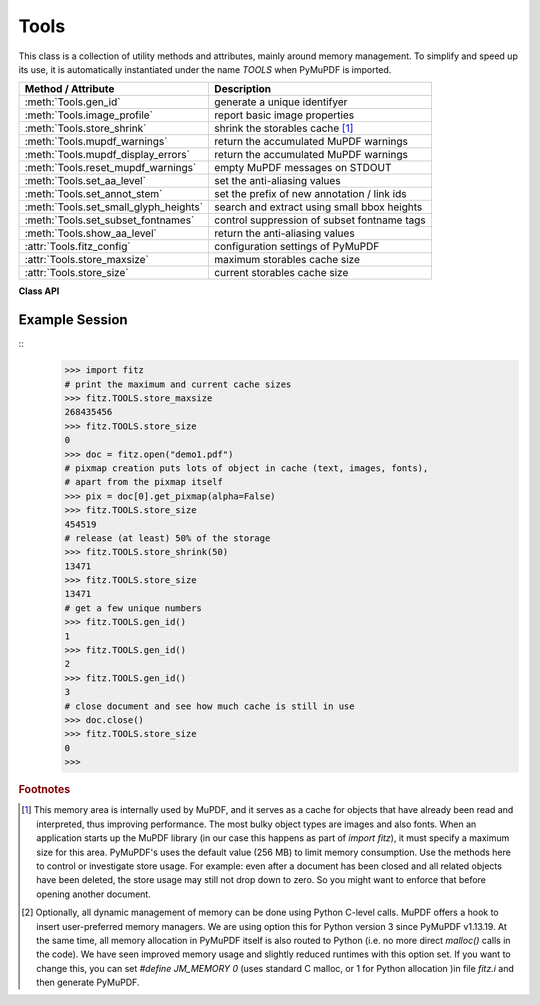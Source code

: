 .. _Tools:

Tools
================

This class is a collection of utility methods and attributes, mainly around memory management. To simplify and speed up its use, it is automatically instantiated under the name *TOOLS* when PyMuPDF is imported.

====================================== =================================================
**Method / Attribute**                 **Description**
====================================== =================================================
:meth:`Tools.gen_id`                   generate a unique identifyer
:meth:`Tools.image_profile`            report basic image properties
:meth:`Tools.store_shrink`             shrink the storables cache [#f1]_
:meth:`Tools.mupdf_warnings`           return the accumulated MuPDF warnings
:meth:`Tools.mupdf_display_errors`     return the accumulated MuPDF warnings
:meth:`Tools.reset_mupdf_warnings`     empty MuPDF messages on STDOUT
:meth:`Tools.set_aa_level`             set the anti-aliasing values
:meth:`Tools.set_annot_stem`           set the prefix of new annotation / link ids
:meth:`Tools.set_small_glyph_heights`  search and extract using small bbox heights
:meth:`Tools.set_subset_fontnames`     control suppression of subset fontname tags
:meth:`Tools.show_aa_level`            return the anti-aliasing values
:attr:`Tools.fitz_config`              configuration settings of PyMuPDF
:attr:`Tools.store_maxsize`            maximum storables cache size
:attr:`Tools.store_size`               current storables cache size
====================================== =================================================

**Class API**

.. class:: Tools

   .. method:: gen_id()

      A convenience method returning a unique positive integer which will increase by 1 on every invocation. Example usages include creating unique keys in databases - its creation should be faster than using timestamps by an order of magnitude.

      .. note:: MuPDF has dropped support for this in v1.14.0, so we have re-implemented a similar function with the following differences:

            * It is not part of MuPDF's global context and not threadsafe (not an issue because we do not support threads in PyMuPDF anyway).
            * It is implemented as *int*. This means that the maximum number is *sys.maxsize*. Should this number ever be exceeded, the counter starts over again at 1.

      :rtype: int
      :returns: a unique positive integer.


   .. method:: set_annot_stem(stem=None)

      *(New in v1.18.6)*

      Set or inquire the prefix for the id of new annotations, fields or links.

      :arg str stem: if omitted, the current value is returned, default is "fitz". Annotations, fields / widgets and links technically are subtypes of the same type of object (`/Annot`) in PDF documents. An `/Annot` object may be given a unique identifier within a page. For each of the applicable subtypes, PyMuPDF generates identifiers "stem-Annn", "stem-Wnnn" or "stem-Lnnn" respectively. The number "nnn" is used to enforce the required uniqueness.

      :rtype: str
      :returns: the current value.


   .. method:: set_small_glyph_heights(on=None)

      *(New in v1.18.5)*

      Set or inquire reduced bbox heights in text extract and text search methods.

      :arg bool on: if omitted, the current setting is returned. For other values the *bool()* function is applied to set a global variable. If *True*, :meth:`Page.search_for` and :meth:`Page.get_text` methods return character, span, line or block bboxes that have a height of *font size*. If *False* (the standard setting when PyMuPDF is imported), bbox height will be based on font properties and normally equal *line height*.

      :rtype: bool
      :returns: *True* or *False*.


   .. method:: set_subset_fontnames(on=None)

      *(New in v1.18.9)*

      Control suppression of subset fontname tags in text extractions.

      :arg bool on: if omitted / ``None``, the current setting is returned. For other values the *bool()* built-in function is applied to set a global variable. If *True*, options "dict", "json", "rawdict" and "rawjson" will return e.g. ``"NOHSJV+Calibri-Light"``, otherwise (default) only ``"Calibri-Light"`` (the default).

      :rtype: bool
      :returns: *True* or *False*.

      .. note:: Except mentioned above, no other text extraction variants are influenced by this. This is especially true for the options "xml", "xhtml" and "html", which are based on MuPDF code. They extract the font name ``"Calibri-Light"``, or even just the **family** name -- ``Calibri`` in this example.


   .. method:: image_profile(stream)

      *(New in v1.16.17)* Show important properties of an image provided as a memory area. Its main purpose is to avoid using other Python packages just to determine basic properties.

      :arg bytes,bytearray stream: the image data.
      :rtype: dict
      :returns: a dictionary with the keys "width", "height", "xres", "yres", "colorspace" (the *colorspace.n* value, number of colorants), "cs-name" (the *colorspace.name* value), "bpc", "ext" (image type as file extension). The values for these keys are the same as returned by :meth:`Document.extract_image`. Please also have a look at :data:`resolution`.
      
      .. note::

        * For some "exotic" images (FAX encodings, RAW formats and the like), this method will not work and return *None*. You can however still work with such images in PyMuPDF, e.g. by using :meth:`Document.extract_image` or create pixmaps via ``Pixmap(doc, xref)``. These methods will automatically convert exotic images to the PNG format before returning results.

        * Some examples::

               In [1]: import fitz
               In [2]: stream = open(<image.file>, "rb").read()
               In [3]: fitz.TOOLS.image_profile(stream)
               Out[3]:
               {'width': 439,
               'height': 501,
               'xres': 96,
               'yres': 96,
               'colorspace': 3,
               'bpc': 8,
               'ext': 'jpeg',
               'cs-name': 'DeviceRGB'}
               In [4]: doc=fitz.open(<input.pdf>)
               In [5]: stream = doc.xref_stream_raw(5)  # no decompression!
               In [6]: fitz.TOOLS.image_profile(stream)
               Out[6]:
               {'width': 816,
               'height': 1056,
               'xres': 96,
               'yres': 96,
               'colorspace': 1,
               'bpc': 8,
               'ext': 'jpeg',
               'cs-name': 'DeviceGray'}

   .. method:: store_shrink(percent)

      Reduce the storables cache by a percentage of its current size.

      :arg int percent: the percentage of current size to free. If 100+ the store will be emptied, if zero, nothing will happen. MuPDF's caching strategy is "least recently used", so low-usage elements get deleted first.

      :rtype: int
      :returns: the new current store size. Depending on the situation, the size reduction may be larger than the requested percentage.

   .. method:: show_aa_level()

      *(New in version 1.16.14)* Return the current anti-aliasing values. These values control the rendering quality of graphics and text elements.

      :rtype: dict
      :returns: A dictionary with the following initial content: ``{'graphics': 8, 'text': 8, 'graphics_min_line_width': 0.0}``.


   .. method:: set_aa_level(level)

      *(New in version 1.16.14)* Set the new number of bits to use for anti-aliasing. The same value is taken currently for graphics and text rendering. This might change in a future MuPDF release.

      :arg int level: an integer ranging between 0 and 8. Value outside this range will be silently changed to valid values. The value will remain in effect throughout the current session or until changed again.


   .. method:: reset_mupdf_warnings()

      *(New in version 1.16.0)*
      
      Empty MuPDF warnings message buffer.


   .. method:: mupdf_display_errors(value=None)

      *(New in version 1.16.8)*
      
      Show or set whether MuPDF errors should be displayed.

      :arg bool value: if not a bool, the current setting is returned. If true, MuPDF errors will be shown on *sys.stderr*, otherwise suppressed. In any case, messages continue to be stored in the warnings store. Upon import of PyMuPDF this value is *True*.

      :returns: *True* or *False*


   .. method:: mupdf_warnings(reset=True)

      *(New in version 1.16.0)*
      
      Return all stored MuPDF messages as a string with interspersed line-breaks.

      :arg bool reset: *(new in version 1.16.7)* whether to automatically empty the store.


   .. attribute:: fitz_config

      A dictionary containing the actual values used for configuring PyMuPDF and MuPDF. Also refer to the installation chapter. This is an overview of the keys, each of which describes the status of a support aspect.

      ================= ===================================================
      **Key**           **Support included for ...**
      ================= ===================================================
      plotter-g         Gray colorspace rendering
      plotter-rgb       RGB colorspace rendering
      plotter-cmyk      CMYK colorspcae rendering
      plotter-n         overprint rendering
      pdf               PDF documents
      xps               XPS documents
      svg               SVG documents
      cbz               CBZ documents
      img               IMG documents
      html              HTML documents
      epub              EPUB documents
      jpx               JPEG2000 images
      js                JavaScript
      tofu              all TOFU fonts
      tofu-cjk          CJK font subset (China, Japan, Korea)
      tofu-cjk-ext      CJK font extensions
      tofu-cjk-lang     CJK font language extensions
      tofu-emoji        TOFU emoji fonts
      tofu-historic     TOFU historic fonts
      tofu-symbol       TOFU symbol fonts
      tofu-sil          TOFU SIL fonts
      icc               ICC profiles
      py-memory         using Python memory management [#f2]_
      base14            Base-14 fonts (should always be true)
      ================= ===================================================

      For an explanation of the term "TOFU" see `this Wikipedia article <https://en.wikipedia.org/wiki/Noto_fonts>`_.::

       In [1]: import fitz
       In [2]: TOOLS.fitz_config
       Out[2]:
       {'plotter-g': True,
        'plotter-rgb': True,
        'plotter-cmyk': True,
        'plotter-n': True,
        'pdf': True,
        'xps': True,
        'svg': True,
        'cbz': True,
        'img': True,
        'html': True,
        'epub': True,
        'jpx': True,
        'js': True,
        'tofu': False,
        'tofu-cjk': True,
        'tofu-cjk-ext': False,
        'tofu-cjk-lang': False,
        'tofu-emoji': False,
        'tofu-historic': False,
        'tofu-symbol': False,
        'tofu-sil': False,
        'icc': True,
        'py-memory': True, # (False if Python 2)
        'base14': True}

      :rtype: dict

   .. attribute:: store_maxsize

      Maximum storables cache size in bytes. PyMuPDF is generated with a value of 268'435'456 (256 MB, the default value), which you should therefore always see here. If this value is zero, then an "unlimited" growth is permitted.

      :rtype: int

   .. attribute:: store_size

      Current storables cache size in bytes. This value may change (and will usually increase) with every use of a PyMuPDF function. It will (automatically) decrease only when :attr:`Tools.store_maxize` is going to be exceeded: in this case, MuPDF will evict low-usage objects until the value is again in range.

      :rtype: int

Example Session
----------------

.. highlight:: python

::
   >>> import fitz
   # print the maximum and current cache sizes
   >>> fitz.TOOLS.store_maxsize
   268435456
   >>> fitz.TOOLS.store_size
   0
   >>> doc = fitz.open("demo1.pdf")
   # pixmap creation puts lots of object in cache (text, images, fonts),
   # apart from the pixmap itself
   >>> pix = doc[0].get_pixmap(alpha=False)
   >>> fitz.TOOLS.store_size
   454519
   # release (at least) 50% of the storage
   >>> fitz.TOOLS.store_shrink(50)
   13471
   >>> fitz.TOOLS.store_size
   13471
   # get a few unique numbers
   >>> fitz.TOOLS.gen_id()
   1
   >>> fitz.TOOLS.gen_id()
   2
   >>> fitz.TOOLS.gen_id()
   3
   # close document and see how much cache is still in use
   >>> doc.close()
   >>> fitz.TOOLS.store_size
   0
   >>>


.. rubric:: Footnotes

.. [#f1] This memory area is internally used by MuPDF, and it serves as a cache for objects that have already been read and interpreted, thus improving performance. The most bulky object types are images and also fonts. When an application starts up the MuPDF library (in our case this happens as part of *import fitz*), it must specify a maximum size for this area. PyMuPDF's uses the default value (256 MB) to limit memory consumption. Use the methods here to control or investigate store usage. For example: even after a document has been closed and all related objects have been deleted, the store usage may still not drop down to zero. So you might want to enforce that before opening another document.

.. [#f2] Optionally, all dynamic management of memory can be done using Python C-level calls. MuPDF offers a hook to insert user-preferred memory managers. We are using option this for Python version 3 since PyMuPDF v1.13.19. At the same time, all memory allocation in PyMuPDF itself is also routed to Python (i.e. no more direct *malloc()* calls in the code). We have seen improved memory usage and slightly reduced runtimes with this option set. If you want to change this, you can set *#define JM_MEMORY 0* (uses standard C malloc, or 1 for Python allocation )in file *fitz.i* and then generate PyMuPDF.
